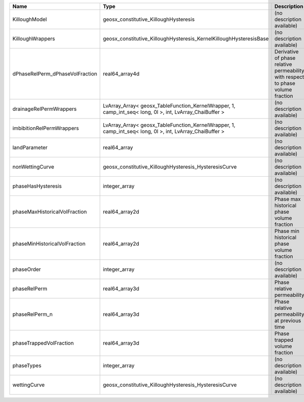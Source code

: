 

=============================== ======================================================================================================== =============================================================================== 
Name                            Type                                                                                                     Description                                                                     
=============================== ======================================================================================================== =============================================================================== 
KilloughModel                   geosx_constitutive_KilloughHysteresis                                                                    (no description available)                                                      
KilloughWrappers                geosx_constitutive_KilloughHysteresis_KernelKilloughHysteresisBase                                       (no description available)                                                      
dPhaseRelPerm_dPhaseVolFraction real64_array4d                                                                                           Derivative of phase relative permeability with respect to phase volume fraction 
drainageRelPermWrappers         LvArray_Array< geosx_TableFunction_KernelWrapper, 1, camp_int_seq< long, 0l >, int, LvArray_ChaiBuffer > (no description available)                                                      
imbibitionRelPermWrappers       LvArray_Array< geosx_TableFunction_KernelWrapper, 1, camp_int_seq< long, 0l >, int, LvArray_ChaiBuffer > (no description available)                                                      
landParameter                   real64_array                                                                                             (no description available)                                                      
nonWettingCurve                 geosx_constitutive_KilloughHysteresis_HysteresisCurve                                                    (no description available)                                                      
phaseHasHysteresis              integer_array                                                                                            (no description available)                                                      
phaseMaxHistoricalVolFraction   real64_array2d                                                                                           Phase max historical phase volume fraction                                      
phaseMinHistoricalVolFraction   real64_array2d                                                                                           Phase min historical phase volume fraction                                      
phaseOrder                      integer_array                                                                                            (no description available)                                                      
phaseRelPerm                    real64_array3d                                                                                           Phase relative permeability                                                     
phaseRelPerm_n                  real64_array3d                                                                                           Phase relative permeability at previous time                                    
phaseTrappedVolFraction         real64_array3d                                                                                           Phase trapped volume fraction                                                   
phaseTypes                      integer_array                                                                                            (no description available)                                                      
wettingCurve                    geosx_constitutive_KilloughHysteresis_HysteresisCurve                                                    (no description available)                                                      
=============================== ======================================================================================================== =============================================================================== 


